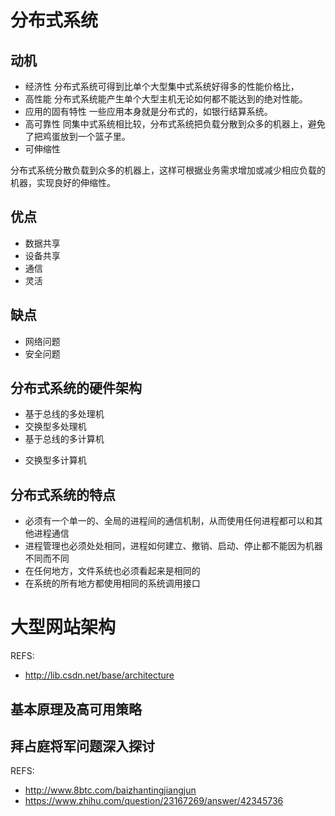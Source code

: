 * 分布式系统
** 动机
   - 经济性
     分布式系统可得到比单个大型集中式系统好得多的性能价格比，
   - 高性能
     分布式系统能产生单个大型主机无论如何都不能达到的绝对性能。
   - 应用的固有特性
     一些应用本身就是分布式的，如银行结算系统。
   - 高可靠性
     同集中式系统相比较，分布式系统把负载分散到众多的机器上，避免了把鸡蛋放到一个篮子里。
   - 可伸缩性
   分布式系统分散负载到众多的机器上，这样可根据业务需求增加或减少相应负载的机器，实现良好的伸缩性。

** 优点
   - 数据共享
   - 设备共享
   - 通信
   - 灵活

** 缺点
   - 网络问题
   - 安全问题

** 分布式系统的硬件架构
   - 基于总线的多处理机
   - 交换型多处理机
   - 基于总线的多计算机
  - 交换型多计算机

** 分布式系统的特点
   - 必须有一个单一的、全局的进程间的通信机制，从而使用任何进程都可以和其他进程通信
   - 进程管理也必须处处相同，进程如何建立、撤销、启动、停止都不能因为机器不同而不同
   - 在任何地方，文件系统也必须看起来是相同的
   - 在系统的所有地方都使用相同的系统调用接口
* 大型网站架构
  REFS:
  - http://lib.csdn.net/base/architecture
** 基本原理及高可用策略
** 拜占庭将军问题深入探讨
   REFS:
   - http://www.8btc.com/baizhantingjiangjun
   - https://www.zhihu.com/question/23167269/answer/42345736
